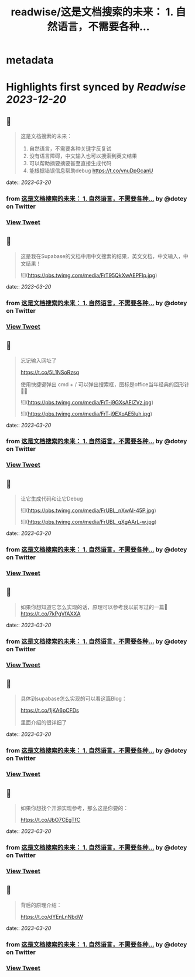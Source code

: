 :PROPERTIES:
:title: readwise/这是文档搜索的未来： 1. 自然语言，不需要各种...
:END:


* metadata
:PROPERTIES:
:author: [[dotey on Twitter]]
:full-title: "这是文档搜索的未来： 1. 自然语言，不需要各种..."
:category: [[tweets]]
:url: https://twitter.com/dotey/status/1636208832069206016
:image-url: https://pbs.twimg.com/profile_images/561086911561736192/6_g58vEs.jpeg
:END:

* Highlights first synced by [[Readwise]] [[2023-12-20]]
** 📌
#+BEGIN_QUOTE
这是文档搜索的未来：
1. 自然语言，不需要各种关键字反复试
2. 没有语言障碍，中文输入也可以搜索到英文结果
3. 可以帮助摘要摘要甚至直接生成代码
4. 能根据错误信息帮助debug https://t.co/vnuDpGcanU 
#+END_QUOTE
    date:: [[2023-03-20]]
*** from _这是文档搜索的未来： 1. 自然语言，不需要各种..._ by @dotey on Twitter
*** [[https://twitter.com/dotey/status/1636208832069206016][View Tweet]]
** 📌
#+BEGIN_QUOTE
这是我在Supabase的文档中用中文搜索的结果，英文文档，中文输入，中文结果！ 

![](https://pbs.twimg.com/media/FrT95QkXwAEPFlp.jpg) 
#+END_QUOTE
    date:: [[2023-03-20]]
*** from _这是文档搜索的未来： 1. 自然语言，不需要各种..._ by @dotey on Twitter
*** [[https://twitter.com/dotey/status/1636211728726781953][View Tweet]]
** 📌
#+BEGIN_QUOTE
忘记输入网址了

https://t.co/5L1NSoRzsq

使用快捷键弹出 cmd + / 可以弹出搜索框，图标是office当年经典的回形针📎😄 

![](https://pbs.twimg.com/media/FrT-j9GXsAElZVz.jpg) 

![](https://pbs.twimg.com/media/FrT-j9EXoAE5luh.jpg) 
#+END_QUOTE
    date:: [[2023-03-20]]
*** from _这是文档搜索的未来： 1. 自然语言，不需要各种..._ by @dotey on Twitter
*** [[https://twitter.com/dotey/status/1636212460679049217][View Tweet]]
** 📌
#+BEGIN_QUOTE
让它生成代码和让它Debug 

![](https://pbs.twimg.com/media/FrUBL_nXwAI-45P.jpg) 

![](https://pbs.twimg.com/media/FrUBL_qXgAArL-w.jpg) 
#+END_QUOTE
    date:: [[2023-03-20]]
*** from _这是文档搜索的未来： 1. 自然语言，不需要各种..._ by @dotey on Twitter
*** [[https://twitter.com/dotey/status/1636215349111652355][View Tweet]]
** 📌
#+BEGIN_QUOTE
如果你想知道它怎么实现的话，原理可以参考我以前写过的一篇🧵 https://t.co/7kPgVfAXXA 
#+END_QUOTE
    date:: [[2023-03-20]]
*** from _这是文档搜索的未来： 1. 自然语言，不需要各种..._ by @dotey on Twitter
*** [[https://twitter.com/dotey/status/1636235510568943616][View Tweet]]
** 📌
#+BEGIN_QUOTE
具体到supabase怎么实现的可以看这篇Blog：

https://t.co/1jKA6pCFDs

里面介绍的很详细了 
#+END_QUOTE
    date:: [[2023-03-20]]
*** from _这是文档搜索的未来： 1. 自然语言，不需要各种..._ by @dotey on Twitter
*** [[https://twitter.com/dotey/status/1636235512162709506][View Tweet]]
** 📌
#+BEGIN_QUOTE
如果你想找个开源实现参考，那么这是你要的：

https://t.co/JbO7CEgTfC 
#+END_QUOTE
    date:: [[2023-03-20]]
*** from _这是文档搜索的未来： 1. 自然语言，不需要各种..._ by @dotey on Twitter
*** [[https://twitter.com/dotey/status/1636235686599704577][View Tweet]]
** 📌
#+BEGIN_QUOTE
背后的原理介绍：

https://t.co/dYEnLnNbdW 
#+END_QUOTE
    date:: [[2023-03-20]]
*** from _这是文档搜索的未来： 1. 自然语言，不需要各种..._ by @dotey on Twitter
*** [[https://twitter.com/dotey/status/1637280143981805569][View Tweet]]